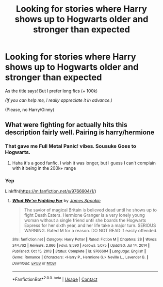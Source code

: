 #+TITLE: Looking for stories where Harry shows up to Hogwarts older and stronger than expected

* Looking for stories where Harry shows up to Hogwarts older and stronger than expected
:PROPERTIES:
:Author: Snowy-Phoenix
:Score: 5
:DateUnix: 1612847384.0
:DateShort: 2021-Feb-09
:FlairText: Request
:END:
As the title says! But I prefer long fics (+ 100k)

/(If you can help me, I really appreciate it in advance.)/

(Please, no Harry/Ginny)


** What were fighting for actually hits this description fairly well. Pairing is harry/hermione
:PROPERTIES:
:Author: CommodorNorrington
:Score: 2
:DateUnix: 1612848251.0
:DateShort: 2021-Feb-09
:END:

*** That gave me Full Metal Panic! vibes. Sousuke Goes to Hogwarts.
:PROPERTIES:
:Author: streakermaximus
:Score: 1
:DateUnix: 1612861736.0
:DateShort: 2021-Feb-09
:END:

**** Haha it's a good fanfic. I wish it was longer, but I guess I can't complain with it being in the 200k+ range
:PROPERTIES:
:Author: CommodorNorrington
:Score: 1
:DateUnix: 1612862695.0
:DateShort: 2021-Feb-09
:END:


*** Yep

Linkffn([[https://m.fanfiction.net/s/9766604/1/]])
:PROPERTIES:
:Author: mroreallyhm
:Score: 1
:DateUnix: 1612865116.0
:DateShort: 2021-Feb-09
:END:

**** [[https://www.fanfiction.net/s/9766604/1/][*/What We're Fighting For/*]] by [[https://www.fanfiction.net/u/649126/James-Spookie][/James Spookie/]]

#+begin_quote
  The savior of magical Britain is believed dead until he shows up to fight Death Eaters. Hermione Granger is a very lonely young woman without a single friend until she boards the Hogwarts Express for her sixth year, and her life take a major turn. SERIOUS WARNING. Rated M for a reason. DO NOT READ if easily offended.
#+end_quote

^{/Site/:} ^{fanfiction.net} ^{*|*} ^{/Category/:} ^{Harry} ^{Potter} ^{*|*} ^{/Rated/:} ^{Fiction} ^{M} ^{*|*} ^{/Chapters/:} ^{28} ^{*|*} ^{/Words/:} ^{244,762} ^{*|*} ^{/Reviews/:} ^{2,866} ^{*|*} ^{/Favs/:} ^{8,590} ^{*|*} ^{/Follows/:} ^{5,075} ^{*|*} ^{/Updated/:} ^{Jul} ^{14,} ^{2014} ^{*|*} ^{/Published/:} ^{Oct} ^{15,} ^{2013} ^{*|*} ^{/Status/:} ^{Complete} ^{*|*} ^{/id/:} ^{9766604} ^{*|*} ^{/Language/:} ^{English} ^{*|*} ^{/Genre/:} ^{Romance} ^{*|*} ^{/Characters/:} ^{<Harry} ^{P.,} ^{Hermione} ^{G.>} ^{Neville} ^{L.,} ^{Lavender} ^{B.} ^{*|*} ^{/Download/:} ^{[[http://www.ff2ebook.com/old/ffn-bot/index.php?id=9766604&source=ff&filetype=epub][EPUB]]} ^{or} ^{[[http://www.ff2ebook.com/old/ffn-bot/index.php?id=9766604&source=ff&filetype=mobi][MOBI]]}

--------------

*FanfictionBot*^{2.0.0-beta} | [[https://github.com/FanfictionBot/reddit-ffn-bot/wiki/Usage][Usage]] | [[https://www.reddit.com/message/compose?to=tusing][Contact]]
:PROPERTIES:
:Author: FanfictionBot
:Score: 1
:DateUnix: 1612865134.0
:DateShort: 2021-Feb-09
:END:
